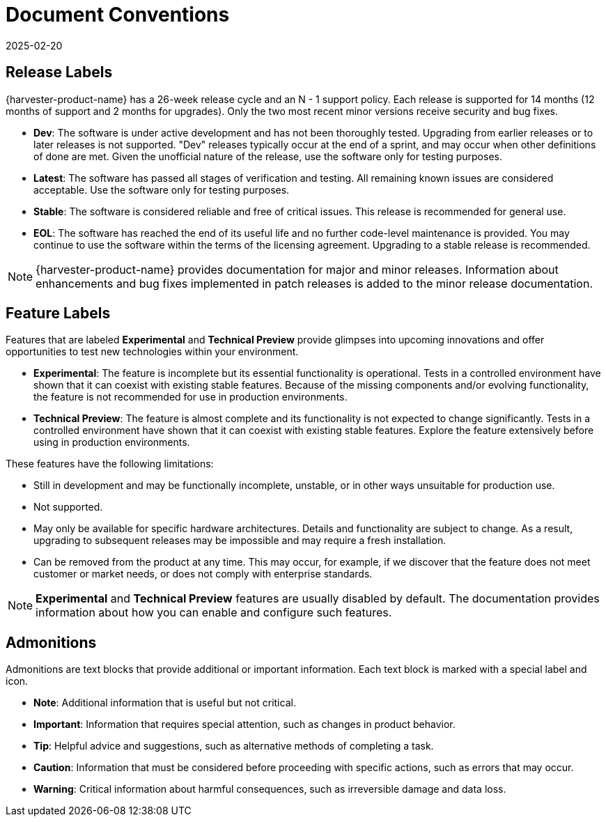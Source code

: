 = Document Conventions
:revdate: 2025-02-20
:page-revdate: {revdate}

== Release Labels

{harvester-product-name} has a 26-week release cycle and an N - 1 support policy. Each release is supported for 14 months (12 months of support and 2 months for upgrades). Only the two most recent minor versions receive security and bug fixes.

* *Dev*: The software is under active development and has not been thoroughly tested. Upgrading from earlier releases or to later releases is not supported. "Dev" releases typically occur at the end of a sprint, and may occur when other definitions of done are met. Given the unofficial nature of the release, use the software only for testing purposes.
* *Latest*: The software has passed all stages of verification and testing. All remaining known issues are considered acceptable. Use the software only for testing purposes.
* *Stable*: The software is considered reliable and free of critical issues. This release is recommended for general use.
* *EOL*: The software has reached the end of its useful life and no further code-level maintenance is provided. You may continue to use the software within the terms of the licensing agreement. Upgrading to a stable release is recommended.

[NOTE]
====
{harvester-product-name} provides documentation for major and minor releases. Information about enhancements and bug fixes implemented in patch releases is added to the minor release documentation.
====

== Feature Labels

Features that are labeled *Experimental* and *Technical Preview* provide glimpses into upcoming innovations and offer opportunities to test new technologies within your environment.

* *Experimental*: The feature is incomplete but its essential functionality is operational. Tests in a controlled environment have shown that it can coexist with existing stable features. Because of the missing components and/or evolving functionality, the feature is not recommended for use in production environments.
* *Technical Preview*: The feature is almost complete and its functionality is not expected to change significantly. Tests in a controlled environment have shown that it can coexist with existing stable features. Explore the feature extensively before using in production environments.

These features have the following limitations:

* Still in development and may be functionally incomplete, unstable, or in other ways unsuitable for production use.
* Not supported.
* May only be available for specific hardware architectures. Details and functionality are subject to change. As a result, upgrading to subsequent releases may be impossible and may require a fresh installation.
* Can be removed from the product at any time. This may occur, for example, if we discover that the feature does not meet customer or market needs, or does not comply with enterprise standards.

[NOTE]
====
*Experimental* and *Technical Preview* features are usually disabled by default. The documentation provides information about how you can enable and configure such features.
====

== Admonitions

Admonitions are text blocks that provide additional or important information. Each text block is marked with a special label and icon.

* *Note*: Additional information that is useful but not critical.
* *Important*: Information that requires special attention, such as changes in product behavior.
* *Tip*: Helpful advice and suggestions, such as alternative methods of completing a task.
* *Caution*: Information that must be considered before proceeding with specific actions, such as errors that may occur.
* *Warning*: Critical information about harmful consequences, such as irreversible damage and data loss.